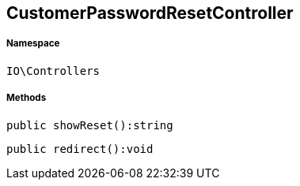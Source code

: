 :table-caption!:
:example-caption!:
:source-highlighter: prettify
:sectids!:
[[io__customerpasswordresetcontroller]]
== CustomerPasswordResetController





===== Namespace

`IO\Controllers`






===== Methods

[source%nowrap, php]
----

public showReset():string

----

    







[source%nowrap, php]
----

public redirect():void

----

    







